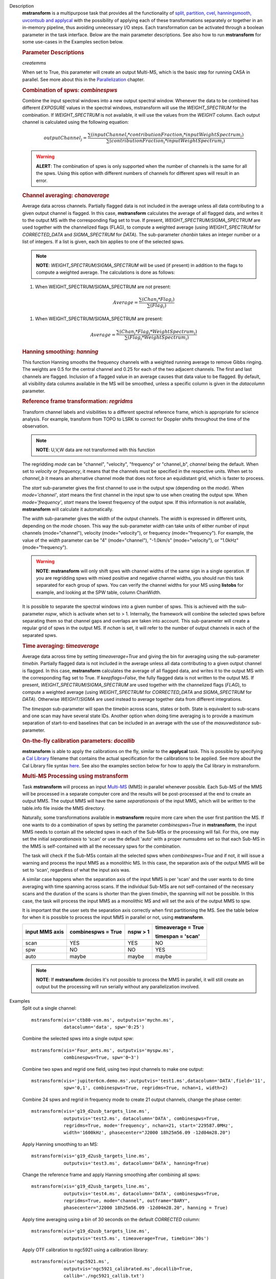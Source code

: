 

.. _Description:

Description
   **mstransform** is a multipurpose task that provides all the
   functionality of
   `split, partition, cvel, hanningsmooth, uvcontsub and applycal <../../api/casatasks.rst>`__
   with the possibility of applying each of these transformations
   separately or together in an in-memory pipeline, thus avoiding
   unnecessary I/O steps. Each transformation can be activated
   through a boolean parameter in the task interface. Below are the
   main parameter descriptions. See also how to run **mstransform**
   for some use-cases in the Examples section below.

   
   .. rubric:: Parameter Descriptions
   
   *createmms*
   
   When set to True, this parameter will create an output Multi-MS,
   which is the basic step for running CASA in parallel. See more
   about this in the
   `Parallelization <../../notebooks/parallel-processing.ipynb>`__
   chapter.

   
   .. rubric:: Combination of spws: *combinespws*
   
   Combine the input spectral windows into a new output spectral
   window. Whenever the data to be combined has different *EXPOSURE*
   values in the spectral windows, mstransform will use the
   *WEIGHT_SPECTRUM* for the combination. If *WEIGHT_SPECTRUM* is not
   available, it will use the values from the *WEIGHT* column. Each
   output channel is calculated using the following equation:
   
   .. math:: outputChannel_{j} = \frac{\sum (inputChannel_{i}*contributionFraction_{i}*inputWeightSpectrum_{i})}{\sum(contributionFraction_{i}*inputWeightSpectrum_{i})}
   
   .. warning:: **ALERT**: The combination of spws is only supported when the
      number of channels is the same for all the spws. Using this
      option with different numbers of channels for different spws
      will result in an error.

   
   .. rubric:: Channel averaging: *chanaverage*
   
   Average data across channels. Partially flagged data is not
   included in the average unless all data contributing to a given
   output channel is flagged. In this case, **mstransform**
   calculates the average of all flagged data, and writes it to the
   output MS with the corresponding flag set to true. If present,
   *WEIGHT_SPECTRUM*/*SIGMA_SPECTRUM* are used together with the
   channelized flags (FLAG), to compute a weighted average (using
   *WEIGHT_SPECTRUM* for *CORRECTED_DATA* and *SIGMA_SPECTRUM* for
   *DATA*). The sub-parameter *chanbin* takes an integer number or a
   list of integers. If a list is given, each bin applies to one of
   the selected spws.
   
   .. note:: **NOTE**: *WEIGHT_SPECTRUM*/*SIGMA_SPECTRUM* will be used (if
      present) in addition to the flags to compute a weighted
      average. The calculations is done as follows:
   
   #. When WEIGHT_SPECTRUM/SIGMA_SPECTRUM are not present:
   
   .. math:: Average = \frac{\sum(Chan_{i}*Flag_{i})}{\sum(Flag_{i})}
   
   #. When WEIGHT_SPECTRUM/SIGMA_SPECTRUM are present:

   
   .. math:: Average = \frac{\sum(Chan_i*Flag_i*WeightSpectrum_i)}{\sum(Flag_i*WeightSpectrum_i)}

   
   .. rubric:: Hanning smoothing: *hanning*
   
   This function Hanning smooths the frequency channels with a
   weighted running average to remove Gibbs ringing. The weights are
   0.5 for the central channel and 0.25 for each of the two adjacent
   channels. The first and last channels are flagged. Inclusion of a
   flagged value in an average causes that data value to be flagged.
   By default, all visibility data columns available in the MS will
   be smoothed, unless a specific column is given in the *datacolumn*
   parameter.

   
   .. rubric:: Reference frame transformation: *regridms*
   
   Transform channel labels and visibilities to a different spectral
   reference frame, which is appropriate for science analysis. For
   example, transform from TOPO to LSRK to correct for Doppler shifts
   throughout the time of the observation.
   
   .. note:: **NOTE**: U,V,W data are not transformed with this function
   
   The regridding *mode* can be "channel", "velocity", "frequency" or
   "channel_b", *channel* being the default. When set to *velocity*
   or *frequency*, it means that the channels must be specified in
   the respective units. When set to *channel_b* it means an
   alternative channel mode that does not force an equidistant grid,
   which is faster to process.
   
   The *start* sub-parameter gives the first channel to use in the
   output spw (depending on the *mode*). When *mode='channel'*,
   *start* means the first channel in the input spw to use when
   creating the output spw. When *mode='frequency'*, *start* means
   the lowest frequency of the output spw. If this information is not
   available, **mstransform** will calculate it automatically.
   
   The *width* sub-parameter gives the width of the output channels.
   The *width* is expressed in different units, depending on the
   *mode* chosen. This way the sub-parameter *width* can take units
   of either number of input channels (mode="channel"), velocity
   (mode="velocity"), or frequency (mode="frequency"). For example,
   the value of the *width* parameter can be "4" (mode="channel"),
   "-1.0km/s" (mode="velocity"), or "1.0kHz" (mode="frequency").
   
   .. warning:: **NOTE**: **mstransform** will only shift spws with channel
      widths of the same sign in a single operation. If you are
      regridding spws with mixed positive and negative channel
      widths, you should run this task separated for each group of
      spws. You can verify the channel widths for your MS using
      **listobs** for example, and looking at the SPW table, column
      ChanWidth.
   
   It is possible to separate the spectral windows into a given
   number of spws. This is achieved with the sub-parameter *nspw*,
   which is activate when set to > 1. Internally, the framework will
   combine the selected spws before separating them so that channel
   gaps and overlaps are taken into account. This sub-parameter will
   create a regular grid of spws in the output MS. If *nchan* is set,
   it will refer to the number of output channels in each of the
   separated spws.

   
   .. rubric:: Time averaging: *timeaverage*
   
   Average data across time by setting *timeaverage=True* and giving
   the bin for averaging using the sub-parameter *timebin*. Partially
   flagged data is not included in the average unless all data
   contributing to a given output channel is flagged. In this case,
   **mstransform** calculates the average of all flagged data, and
   writes it to the output MS with the corresponding flag set to
   True. If *keepflags=False*, the fully flagged data is not written
   to the output MS. If present,
   *WEIGHT_SPECTRUM*/*SIGMA_SPECTRUM* are used together with the
   channelized flags (*FLAG*), to compute a weighted average (using
   *WEIGHT_SPECTRUM* for *CORRECTED_DATA* and *SIGMA_SPECTRUM* for
   *DATA*). Otherwise *WEIGHT*/*SIGMA* are used instead to average
   together data from different integrations.
   
   The *timespan* sub-parameter will span the *timebin* across scans,
   states or both. State is equivalent to sub-scans and one scan may
   have several state IDs. Another option when doing time averaging
   is to provide a maximum separation of start-to-end baselines that
   can be included in an average with the use of the *maxuvwdistance*
   sub-parameter.

   
   .. rubric:: On-the-fly calibration parameters: *docallib*
   
   **mstransform** is able to apply the calibrations on the fly,
   similar to the **applycal** task. This is possible by specifying a
   `Cal
   Library <../../notebooks/uv_manipulation.ipynb#On-the-fly-calibration>`__
   filename that contains the actual specification for the
   calibrations to be applied. See more about the Cal Library file
   syntax `here <../../build/notebooks/cal_library_syntax.ipynb>`__.
   See also the examples section below for how to apply the Cal library in
   mstransform.


   .. rubric:: Multi-MS Processing using mstransform
   
   Task **mstransform** will process an input
   `Multi-MS <../../notebooks/parallel-processing.ipynb#The-Multi-MS>`__
   (MMS) in parallel whenever possible. Each Sub-MS of the MMS will
   be processed in a separate computer core and the results will be
   post-processed at the end to create an output MMS. The output MMS
   will have the same *separationaxis* of the input MMS, which will
   be written to the table.info file inside the MMS directory. 
   
   Naturally, some transformations available in **mstransform**
   require more care when the user first partition the MS. If one
   wants to do a combination of spws by setting the
   parameter *combinespws=True* in **mstransform**, the input MMS
   needs to contain all the selected spws in each of the Sub-MSs or
   the processing will fail. For this, one may set the
   initial *separationaxis* to 'scan' or use the default 'auto' with
   a proper *numsubms* set so that each Sub-MS in the MMS is
   self-contained with all the necessary spws for the combination.
   
   The task will check if the Sub-MSs contain all the selected spws
   when *combinespws=True* and if not, it will issue a warning and
   process the input MMS as a monolithic MS. In this case, the
   separation axis of the output MMS will be set to 'scan',
   regardless of what the input axis was.
   
   A similar case happens when the separation axis of the input MMS
   is per 'scan' and the user wants to do time averaging with time
   spanning across scans. If the individual Sub-MSs are
   not self-contained of the necessary scans and the duration of the
   scans is shorter than the given *timebin*, the spanning will not
   be possible. In this case, the task will process the input MMS
   as a monolithic MS and will set the axis of the output MMS to spw.
   
   It is important that the user sets the separation axis correctly
   when first partitioning the MS. See the table below for when it is
   possible to process the input MMS in parallel or not,
   using **mstransform**.
   
   +-----------------+-----------------+-----------------+-----------------+
   | **input MMS     | **combinespws = | **nspw > 1**    | **timeaverage = |
   | axis**          | True**          |                 | True**          |
   |                 |                 |                 |                 |
   |                 |                 |                 | **timespan =    |
   |                 |                 |                 | 'scan'**        |
   +-----------------+-----------------+-----------------+-----------------+
   | scan            | YES             | YES             | NO              |
   +-----------------+-----------------+-----------------+-----------------+
   | spw             | NO              | NO              | YES             |
   +-----------------+-----------------+-----------------+-----------------+
   | auto            | maybe           | maybe           | maybe           |
   +-----------------+-----------------+-----------------+-----------------+
   
   .. note:: **NOTE**: If **mstransform** decides it's not possible to
      process the MMS in parallel, it will still create an output but
      the processing will run serially without any parallelization
      involved.
   

.. _Examples:

Examples
   Split out a single channel:
   
   ::
   
      mstransform(vis='ctb80-vsm.ms', outputvis='mychn.ms',
                  datacolumn='data', spw='0:25')
   
   Combine the selected spws into a single output spw:
   
   ::
   
      mstransform(vis='Four_ants.ms', outputvis='myspw.ms',
                  combinespws=True, spw='0~3')
   
   Combine two spws and regrid one field, using two input channels to
   make one output:
   
   ::
   
      mstransform(vis='jupiter6cm.demo.ms',outputvis='test1.ms',datacolumn='DATA',field='11',
                  spw='0,1', combinespws=True, regridms=True, nchan=1, width=2)
   
   Combine 24 spws and regrid in frequency mode to create 21 output
   channels, change the phase center:
   
   ::
   
      mstransform(vis='g19_d2usb_targets_line.ms',
                  outputvis='test2.ms', datacolumn='DATA', combinespws=True,
                  regridms=True, mode='frequency', nchan=21, start='229587.0MHz',
                  width='1600kHz', phasecenter="J2000 18h25m56.09 -12d04m28.20")
   
   Apply Hanning smoothing to an MS:
   
   ::
   
      mstransform(vis='g19_d2usb_targets_line.ms',
                  outputvis='test3.ms', datacolumn='DATA', hanning=True)
   
   Change the reference frame and apply Hanning smoothing after
   combining all spws:
   
   ::
   
      mstransform(vis='g19_d2usb_targets_line.ms',
                  outputvis='test4.ms', datacolumn='DATA', combinespws=True,
                  regridms=True, mode="channel", outframe="BARY",
                  phasecenter="J2000 18h25m56.09 -12d04m28.20", hanning = True)
   
   Apply time averaging using a bin of 30 seconds on the default
   *CORRECTED* column:
   
   ::
   
      mstransform(vis='g19_d2usb_targets_line.ms',
                  outputvis='test5.ms', timeaverage=True, timebin='30s')
   
   Apply OTF calibration to ngc5921 using a calibration library:
   
   ::
   
      mstransform(vis='ngc5921.ms',
                  outputvis='ngc5921_calibrated.ms',docallib=True,
                  callib='./ngc5921_callib.txt')
   
   The calibration file (ngc5921_callib.txt) used in the above
   example contains the following information:
   
   ::
   
      caltable='ngc5921_regression/ngc5921.bcal' calwt=True tinterp='nearest' 
      caltable='ngc5921_regression/ngc5921.fluxscale' calwt=True tinterp='nearest' fldmap='nearest' 
      caltable='ngc5921_regression/ngc5921.gcal' calwt=True field='0' tinterp='nearest' fldmap=[0] 
      caltable='ngc5921_regression/ngc5921.gcal' calwt=True field='1,2' tinterp='linear' fldmap='1'
   

.. _Development:

Development
   No additional development details

